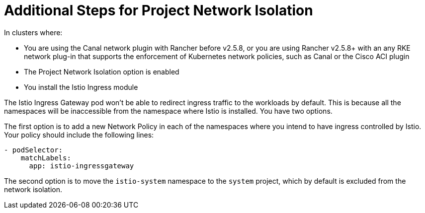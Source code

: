 = Additional Steps for Project Network Isolation

In clusters where:

* You are using the Canal network plugin with Rancher before v2.5.8, or you are using Rancher v2.5.8+ with an any RKE network plug-in that supports the enforcement of Kubernetes network policies, such as Canal or the Cisco ACI plugin
* The Project Network Isolation option is enabled
* You install the Istio Ingress module

The Istio Ingress Gateway pod won't be able to redirect ingress traffic to the workloads by default. This is because all the namespaces will be inaccessible from the namespace where Istio is installed. You have two options.

The first option is to add a new Network Policy in each of the namespaces where you intend to have ingress controlled by Istio. Your policy should include the following lines:

----
- podSelector:
    matchLabels:
      app: istio-ingressgateway
----

The second option is to move the `istio-system` namespace to the `system` project, which by default is excluded from the network isolation.
